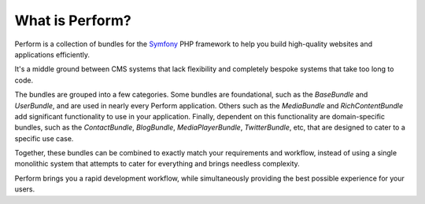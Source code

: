 What is Perform?
================

Perform is a collection of bundles for the `Symfony
<https://symfony.com>`_
PHP framework to help you build high-quality websites and
applications efficiently.

It's a middle ground between CMS systems that lack flexibility and completely bespoke systems that take too long to code.

The bundles are grouped into a few categories. Some bundles are foundational,
such as the *BaseBundle* and *UserBundle*, and are used in nearly
every Perform application.
Others such as the *MediaBundle* and *RichContentBundle* add
significant functionality to use in your application.
Finally, dependent on this functionality are domain-specific bundles,
such as the *ContactBundle*, *BlogBundle*, *MediaPlayerBundle*,
*TwitterBundle*, etc, that are designed to cater to a specific use case.

Together, these bundles can be combined to exactly match your
requirements and workflow, instead of using a single monolithic system
that attempts to cater for everything and brings needless complexity.

Perform brings you a rapid development workflow, while
simultaneously providing the best possible experience for your users.
